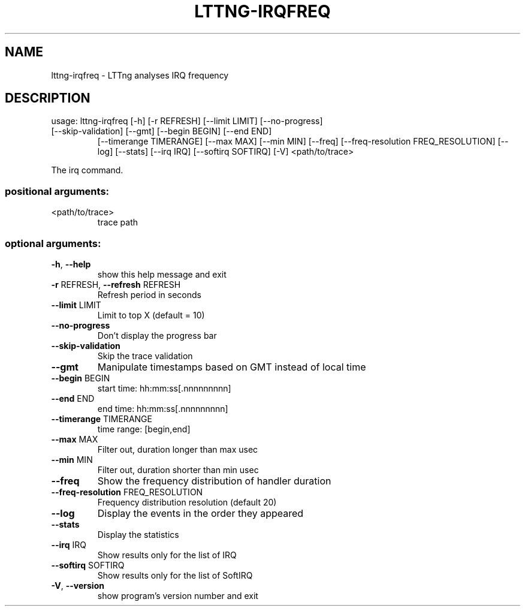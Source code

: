 .\" DO NOT MODIFY THIS FILE!  It was generated by help2man 1.47.1.
.TH LTTNG-IRQFREQ "1" "July 2015" "lttng-irqfreq 0.3.0" "User Commands"
.SH NAME
lttng-irqfreq \- LTTng analyses IRQ frequency
.SH DESCRIPTION
usage: lttng\-irqfreq [\-h] [\-r REFRESH] [\-\-limit LIMIT] [\-\-no\-progress]
.TP
[\-\-skip\-validation] [\-\-gmt] [\-\-begin BEGIN] [\-\-end END]
[\-\-timerange TIMERANGE] [\-\-max MAX] [\-\-min MIN] [\-\-freq]
[\-\-freq\-resolution FREQ_RESOLUTION] [\-\-log] [\-\-stats]
[\-\-irq IRQ] [\-\-softirq SOFTIRQ] [\-V]
<path/to/trace>
.PP
The irq command.
.SS "positional arguments:"
.TP
<path/to/trace>
trace path
.SS "optional arguments:"
.TP
\fB\-h\fR, \fB\-\-help\fR
show this help message and exit
.TP
\fB\-r\fR REFRESH, \fB\-\-refresh\fR REFRESH
Refresh period in seconds
.TP
\fB\-\-limit\fR LIMIT
Limit to top X (default = 10)
.TP
\fB\-\-no\-progress\fR
Don't display the progress bar
.TP
\fB\-\-skip\-validation\fR
Skip the trace validation
.TP
\fB\-\-gmt\fR
Manipulate timestamps based on GMT instead of local
time
.TP
\fB\-\-begin\fR BEGIN
start time: hh:mm:ss[.nnnnnnnnn]
.TP
\fB\-\-end\fR END
end time: hh:mm:ss[.nnnnnnnnn]
.TP
\fB\-\-timerange\fR TIMERANGE
time range: [begin,end]
.TP
\fB\-\-max\fR MAX
Filter out, duration longer than max usec
.TP
\fB\-\-min\fR MIN
Filter out, duration shorter than min usec
.TP
\fB\-\-freq\fR
Show the frequency distribution of handler duration
.TP
\fB\-\-freq\-resolution\fR FREQ_RESOLUTION
Frequency distribution resolution (default 20)
.TP
\fB\-\-log\fR
Display the events in the order they appeared
.TP
\fB\-\-stats\fR
Display the statistics
.TP
\fB\-\-irq\fR IRQ
Show results only for the list of IRQ
.TP
\fB\-\-softirq\fR SOFTIRQ
Show results only for the list of SoftIRQ
.TP
\fB\-V\fR, \fB\-\-version\fR
show program's version number and exit
